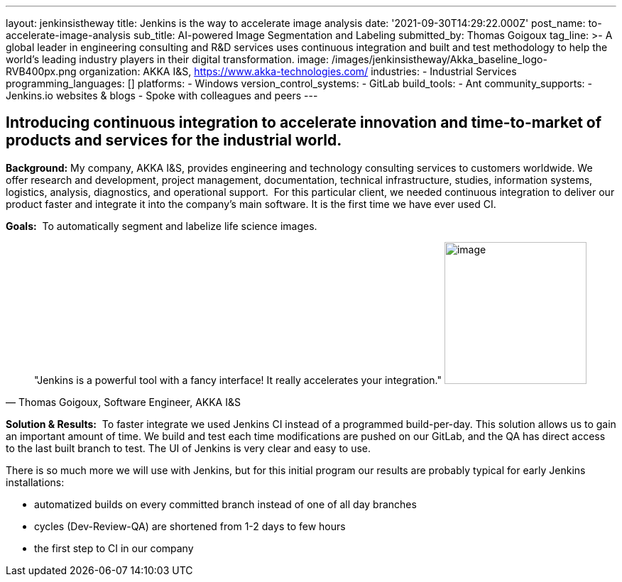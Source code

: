 ---
layout: jenkinsistheway
title: Jenkins is the way to accelerate image analysis
date: '2021-09-30T14:29:22.000Z'
post_name: to-accelerate-image-analysis
sub_title: AI-powered Image Segmentation and Labeling
submitted_by: Thomas Goigoux
tag_line: >-
  A global leader in engineering consulting and R&D services uses continuous
  integration and built and test methodology to help the world's leading
  industry players in their digital transformation.
image: /images/jenkinsistheway/Akka_baseline_logo-RVB400px.png
organization: AKKA I&S, https://www.akka-technologies.com/
industries:
  - Industrial Services
programming_languages: []
platforms:
  - Windows
version_control_systems:
  - GitLab
build_tools:
  - Ant
community_supports:
  - Jenkins.io websites & blogs
  - Spoke with colleagues and peers
---





== Introducing continuous integration to accelerate innovation and time-to-market of products and services for the industrial world.

*Background:* My company, AKKA I&S, provides engineering and technology consulting services to customers worldwide. We offer research and development, project management, documentation, technical infrastructure, studies, information systems, logistics, analysis, diagnostics, and operational support.  For this particular client, we needed continuous integration to deliver our product faster and integrate it into the company's main software. It is the first time we have ever used CI.

*Goals:*  To automatically segment and labelize life science images.





[.testimonal]
[quote, "Thomas Goigoux, Software Engineer, AKKA I&S"]
"Jenkins is a powerful tool with a fancy interface! It really accelerates your integration."
image:/images/jenkinsistheway/THOMAS.jpeg[image,width=200,height=200]


*Solution & Results:*  To faster integrate we used Jenkins CI instead of a programmed build-per-day. This solution allows us to gain an important amount of time. We build and test each time modifications are pushed on our GitLab, and the QA has direct access to the last built branch to test. The UI of Jenkins is very clear and easy to use.

There is so much more we will use with Jenkins, but for this initial program our results are probably typical for early Jenkins installations:

* automatized builds on every committed branch instead of one of all day branches 
* cycles (Dev-Review-QA) are shortened from 1-2 days to few hours 
* the first step to CI in our company
